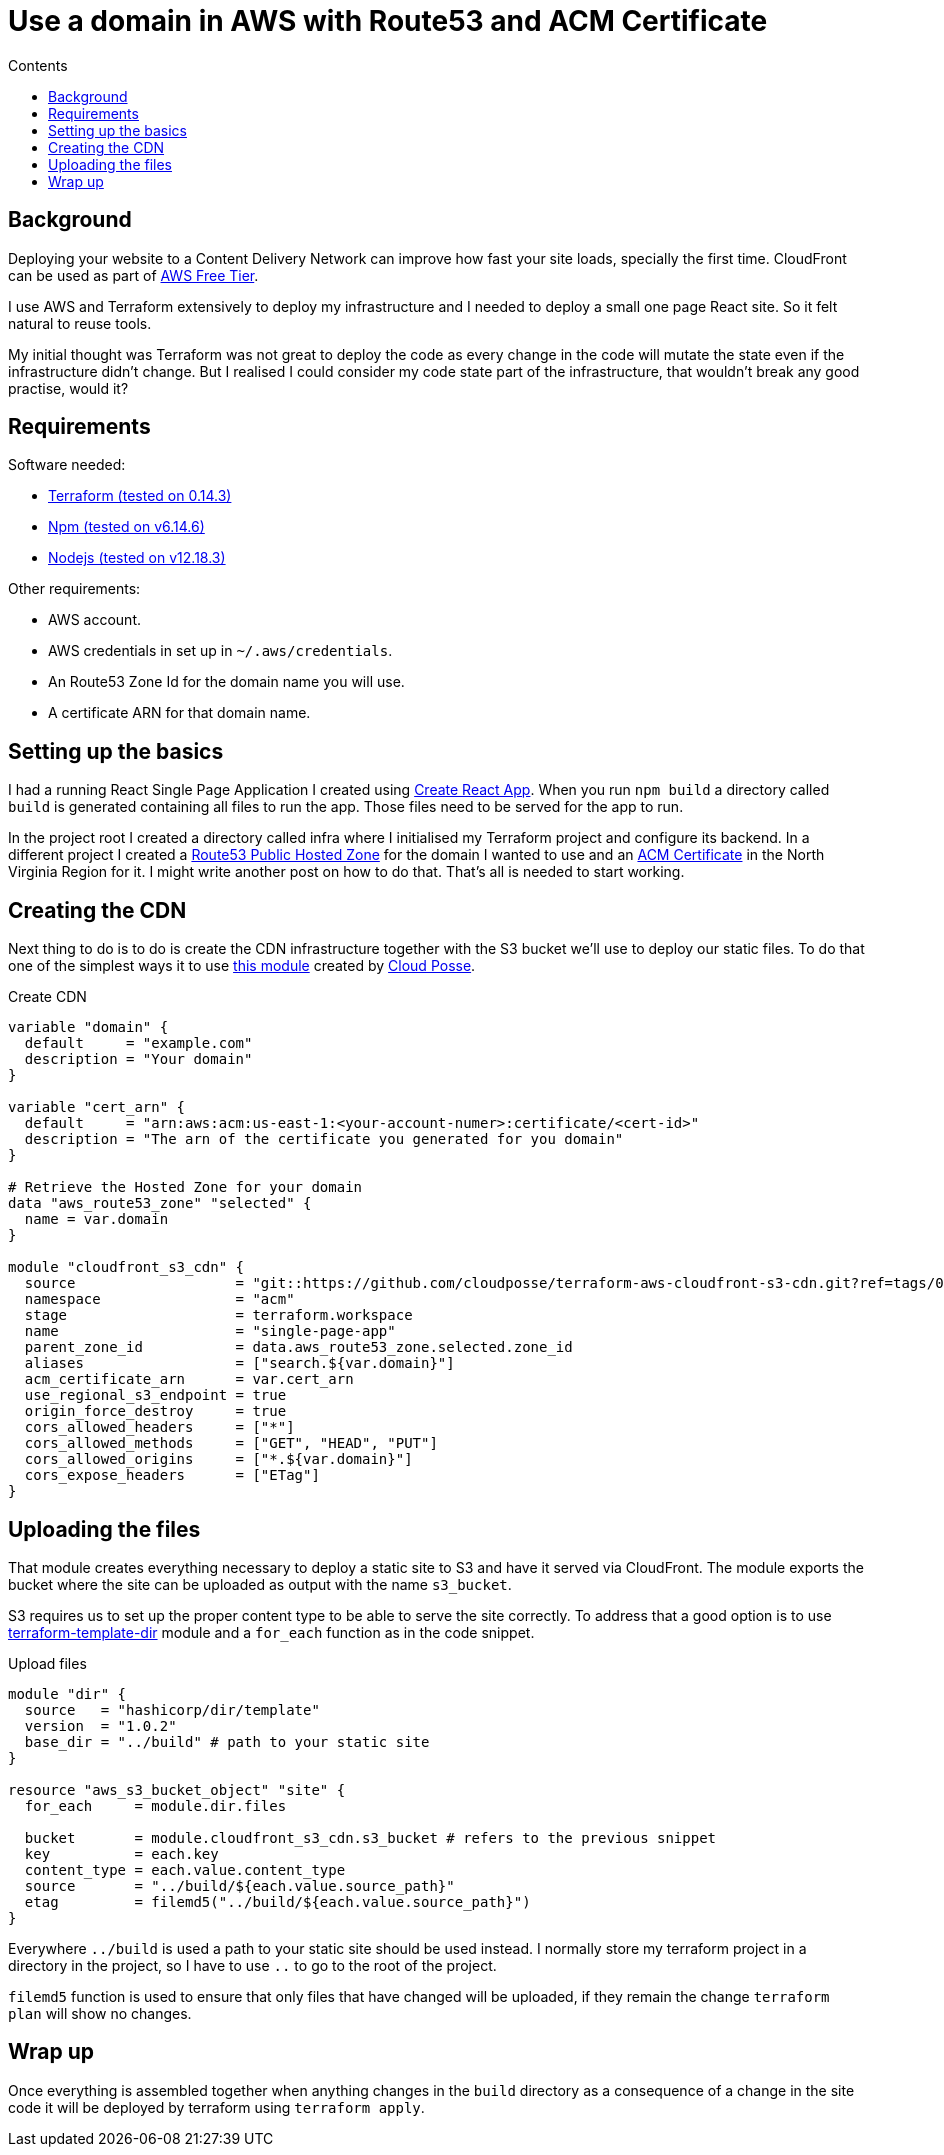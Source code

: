 = Use a domain in AWS with Route53 and ACM Certificate
:page-layout: post
:page-excerpt: Use a domain bought in a third part company in AWS with Route53 and ACM Certificate.
:page-root: ../../../
:page-liquid:
:page-permalink: use-a-domain-in-aws-with-route53-and-acm-cert
:page-categories: [technical]
:toc:
:toc-title: Contents

== Background

Deploying your website to a Content Delivery Network can improve how fast your site loads, specially the first time. CloudFront can be used as part of link:https://aws.amazon.com/free/?all-free-tier.sort-by=item.additionalFields.SortRank&all-free-tier.sort-order=asc&all-free-tier.q=cloudfront&all-free-tier.q_operator=AND[AWS Free Tier].

I use AWS and Terraform extensively to deploy my infrastructure and I needed to deploy a small one page React site. So it felt natural to reuse tools.

My initial thought was Terraform was not great to deploy the code as every change in the code will mutate the state even if the infrastructure didn't change. But I realised I could consider my code state part of the infrastructure, that wouldn't break any good practise, would it?

== Requirements

.Software needed:
* link:https://learn.hashicorp.com/tutorials/terraform/install-cli[Terraform (tested on 0.14.3)]
* link:https://github.com/nvm-sh/nvm#usage[Npm (tested on v6.14.6)]
* link:https://github.com/nvm-sh/nvm#usage[Nodejs (tested on v12.18.3)]

.Other requirements:
* AWS account.
* AWS credentials in set up in `~/.aws/credentials`.
* An Route53 Zone Id for the domain name you will use.
* A certificate ARN for that domain name.

== Setting up the basics

I had a running React Single Page Application I created using link:https://create-react-app.dev/docs/getting-started/[Create React App]. When you run `npm build` a directory called `build` is generated containing all files to run the app. Those files need to be served for the app to run.

In the project root I created a directory called infra where I initialised my Terraform project and configure its backend. In a different project I created a link:https://registry.terraform.io/providers/hashicorp/aws/latest/docs/resources/route53_zone[Route53 Public Hosted Zone] for the domain I wanted to use and an link:https://registry.terraform.io/providers/hashicorp/aws/latest/docs/resources/acm_certificate[ACM Certificate] in the North Virginia Region for it. I might write another post on how to do that. That's all is needed to start working.

== Creating the CDN

Next thing to do is to do is create the CDN infrastructure together with the S3 bucket we'll use to deploy our static files. To do that one of the simplest ways it to use link:https://github.com/cloudposse/terraform-aws-cloudfront-s3-cdn[this module] created by link:https://cloudposse.com/[Cloud Posse].

.Create CDN
[source,hcl]
----
variable "domain" {
  default     = "example.com"
  description = "Your domain"
}

variable "cert_arn" {
  default     = "arn:aws:acm:us-east-1:<your-account-numer>:certificate/<cert-id>"
  description = "The arn of the certificate you generated for you domain"
}

# Retrieve the Hosted Zone for your domain
data "aws_route53_zone" "selected" {
  name = var.domain
}

module "cloudfront_s3_cdn" {
  source                   = "git::https://github.com/cloudposse/terraform-aws-cloudfront-s3-cdn.git?ref=tags/0.39.0" # specific version you want to use
  namespace                = "acm"
  stage                    = terraform.workspace
  name                     = "single-page-app"
  parent_zone_id           = data.aws_route53_zone.selected.zone_id
  aliases                  = ["search.${var.domain}"]
  acm_certificate_arn      = var.cert_arn
  use_regional_s3_endpoint = true
  origin_force_destroy     = true
  cors_allowed_headers     = ["*"]
  cors_allowed_methods     = ["GET", "HEAD", "PUT"]
  cors_allowed_origins     = ["*.${var.domain}"]
  cors_expose_headers      = ["ETag"]
}
----

== Uploading the files

That module creates everything necessary to deploy a static site to S3 and have it served via CloudFront. The module exports the bucket where the site can be uploaded as output with the name `s3_bucket`.

S3 requires us to set up the proper content type to be able to serve the site correctly. To address that a good option is to use https://github.com/hashicorp/terraform-template-dir[terraform-template-dir] module and a `for_each` function as in the code snippet.

.Upload files
[source,hcl]
----
module "dir" {
  source   = "hashicorp/dir/template"
  version  = "1.0.2"
  base_dir = "../build" # path to your static site
}

resource "aws_s3_bucket_object" "site" {
  for_each     = module.dir.files

  bucket       = module.cloudfront_s3_cdn.s3_bucket # refers to the previous snippet
  key          = each.key
  content_type = each.value.content_type
  source       = "../build/${each.value.source_path}"
  etag         = filemd5("../build/${each.value.source_path}")
}
----

Everywhere `../build` is used a path to your static site should be used instead. I normally store my terraform project in a directory in the project, so I have to use `..` to go to the root of the project.

`filemd5` function is used to ensure that only files that have changed will be uploaded, if they remain the change `terraform plan` will show no changes.

== Wrap up

Once everything is assembled together when anything changes in the `build` directory as a consequence of a change in the site code it will be deployed by terraform using `terraform apply`.

